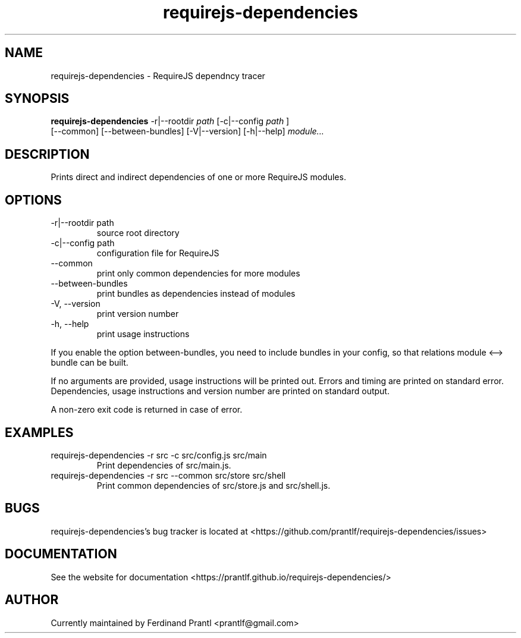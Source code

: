 .TH requirejs-dependencies "1" "May 27, 2020" "" "requirejs-dependencies manual"

.SH NAME
requirejs-dependencies - RequireJS dependncy tracer

.SH SYNOPSIS
.B requirejs-dependencies
-r|--rootdir
.I path
[-c|--config
.I path
]
.br
[--common] [--between-bundles] [-V|--version] [-h|--help]
.I module...
.RE

.SH DESCRIPTION
Prints direct and indirect dependencies of one or more RequireJS modules.

.SH OPTIONS
.B
.IP "-r|--rootdir path"
source root directory
.B
.IP "-c|--config path"
configuration file for RequireJS
.B
.IP "--common"
print only common dependencies for more modules
.B
.IP "--between-bundles"
print bundles as dependencies instead of modules
.B
.IP "-V, --version"
print version number
.B
.IP "-h, --help"
print usage instructions

.RE
If you enable the option between-bundles, you need to include bundles
in your config, so that relations module <--> bundle can be built.

If no arguments are provided, usage instructions will be printed out.
Errors and timing are printed on standard error. Dependencies, usage
instructions and version number are printed on standard output.

A non-zero exit code is returned in case of error.

.SH EXAMPLES
.B
.IP "requirejs-dependencies -r src -c src/config.js src/main"
Print dependencies of src/main.js.
.B
.IP "requirejs-dependencies -r src --common src/store src/shell"
Print common dependencies of src/store.js and src/shell.js.

.SH BUGS
requirejs-dependencies's bug tracker is located at <https://github.com/prantlf/requirejs-dependencies/issues>

.SH DOCUMENTATION
See the website for documentation <https://prantlf.github.io/requirejs-dependencies/>

.SH AUTHOR
Currently maintained by Ferdinand Prantl <prantlf@gmail.com>
